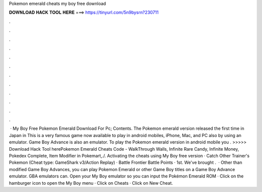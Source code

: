 Pokemon emerald cheats my boy free download

𝐃𝐎𝐖𝐍𝐋𝐎𝐀𝐃 𝐇𝐀𝐂𝐊 𝐓𝐎𝐎𝐋 𝐇𝐄𝐑𝐄 ===> https://tinyurl.com/5n9bysrn?230711

.

.

.

.

.

.

.

.

.

.

.

.

 · My Boy Free Pokemon Emerald Download For Pc; Contents. The Pokemon emerald version released the first time in Japan in This is a very famous game now available to play in android mobiles, iPhone, Mac, and PC also by using an emulator. Game Boy Advance is also an emulator. To play the Pokemon emerald version in android mobile you . >>>>> Download Hack Tool herePokemon Emerald Cheats Code - WalkThrough Walls, Infinite Rare Candy, Infinite Money, Pokedex Complete, Item Modifier in Pokemart,./. Activating the cheats using My Boy free version · Catch Other Trainer's Pokemon (Cheat type: GameShark v3/Action Replay) · Battle Frontier Battle Points · 1st. We've brought .  · Other than modified Game Boy Advances, you can play Pokemon Emerald or other Game Boy titles on a Game Boy Advance emulator. GBA emulators can. Open your My Boy emulator so you can input the Pokémon Emerald ROM · Click on the hamburger icon to open the My Boy menu · Click on Cheats · Click on New Cheat.